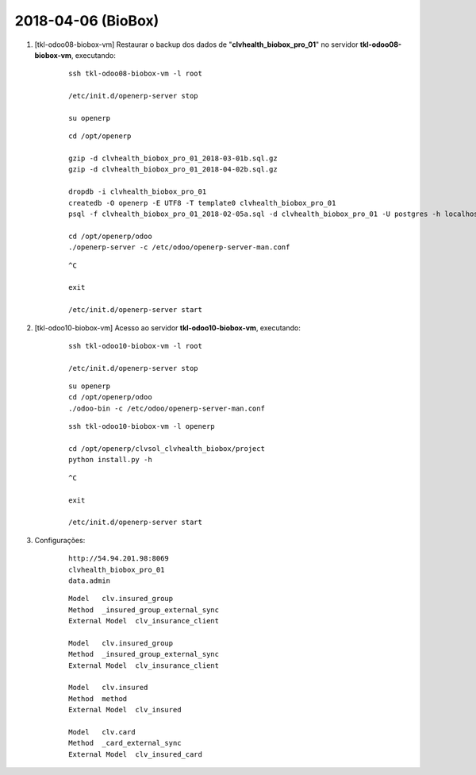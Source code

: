 ===================
2018-04-06 (BioBox)
===================

#. [tkl-odoo08-biobox-vm] Restaurar o backup dos dados de "**clvhealth_biobox_pro_01**" no servidor **tkl-odoo08-biobox-vm**, executando:

    ::

        ssh tkl-odoo08-biobox-vm -l root

        /etc/init.d/openerp-server stop

        su openerp

    ::

        cd /opt/openerp

        gzip -d clvhealth_biobox_pro_01_2018-03-01b.sql.gz
        gzip -d clvhealth_biobox_pro_01_2018-04-02b.sql.gz

        dropdb -i clvhealth_biobox_pro_01
        createdb -O openerp -E UTF8 -T template0 clvhealth_biobox_pro_01
        psql -f clvhealth_biobox_pro_01_2018-02-05a.sql -d clvhealth_biobox_pro_01 -U postgres -h localhost -p 5432 -q

        cd /opt/openerp/odoo
        ./openerp-server -c /etc/odoo/openerp-server-man.conf

    ::

        ^C

        exit

        /etc/init.d/openerp-server start

#. [tkl-odoo10-biobox-vm] Acesso ao servidor **tkl-odoo10-biobox-vm**, executando:

    ::

        ssh tkl-odoo10-biobox-vm -l root

        /etc/init.d/openerp-server stop

    ::

        su openerp
        cd /opt/openerp/odoo
        ./odoo-bin -c /etc/odoo/openerp-server-man.conf

    ::

        ssh tkl-odoo10-biobox-vm -l openerp

        cd /opt/openerp/clvsol_clvhealth_biobox/project
        python install.py -h


    ::

        ^C

        exit

        /etc/init.d/openerp-server start

#. Configurações:

    ::

        http://54.94.201.98:8069
        clvhealth_biobox_pro_01
        data.admin

    ::

        Model   clv.insured_group
        Method  _insured_group_external_sync
        External Model  clv_insurance_client

        Model   clv.insured_group
        Method  _insured_group_external_sync
        External Model  clv_insurance_client

        Model   clv.insured
        Method  method
        External Model  clv_insured

        Model   clv.card
        Method  _card_external_sync
        External Model  clv_insured_card
